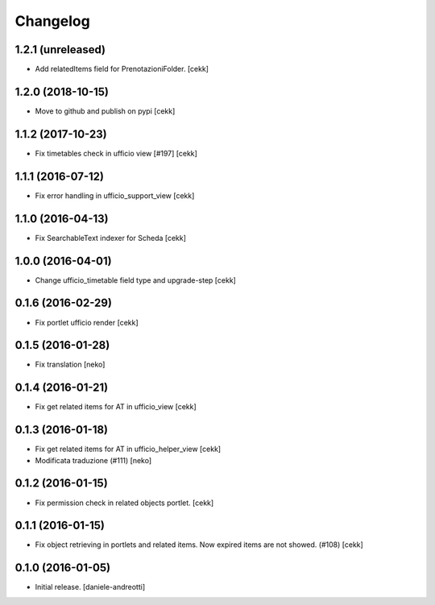 Changelog
=========


1.2.1 (unreleased)
------------------

- Add relatedItems field for PrenotazioniFolder.
  [cekk]


1.2.0 (2018-10-15)
------------------

- Move to github and publish on pypi
  [cekk]

1.1.2 (2017-10-23)
------------------

- Fix timetables check in ufficio view [#197]
  [cekk]


1.1.1 (2016-07-12)
------------------

- Fix error handling in ufficio_support_view [cekk]


1.1.0 (2016-04-13)
------------------

- Fix SearchableText indexer for Scheda
  [cekk]


1.0.0 (2016-04-01)
------------------

- Change ufficio_timetable field type and upgrade-step [cekk]


0.1.6 (2016-02-29)
------------------

- Fix portlet ufficio render [cekk]


0.1.5 (2016-01-28)
------------------

- Fix translation [neko]


0.1.4 (2016-01-21)
------------------

- Fix get related items for AT in ufficio_view
  [cekk]


0.1.3 (2016-01-18)
------------------

- Fix get related items for AT in ufficio_helper_view
  [cekk]

- Modificata traduzione (#111)
  [neko]

0.1.2 (2016-01-15)
------------------

- Fix permission check in related objects portlet.
  [cekk]


0.1.1 (2016-01-15)
------------------

- Fix object retrieving in portlets and related items.
  Now expired items are not showed. (#108)
  [cekk]


0.1.0 (2016-01-05)
------------------

- Initial release.
  [daniele-andreotti]
